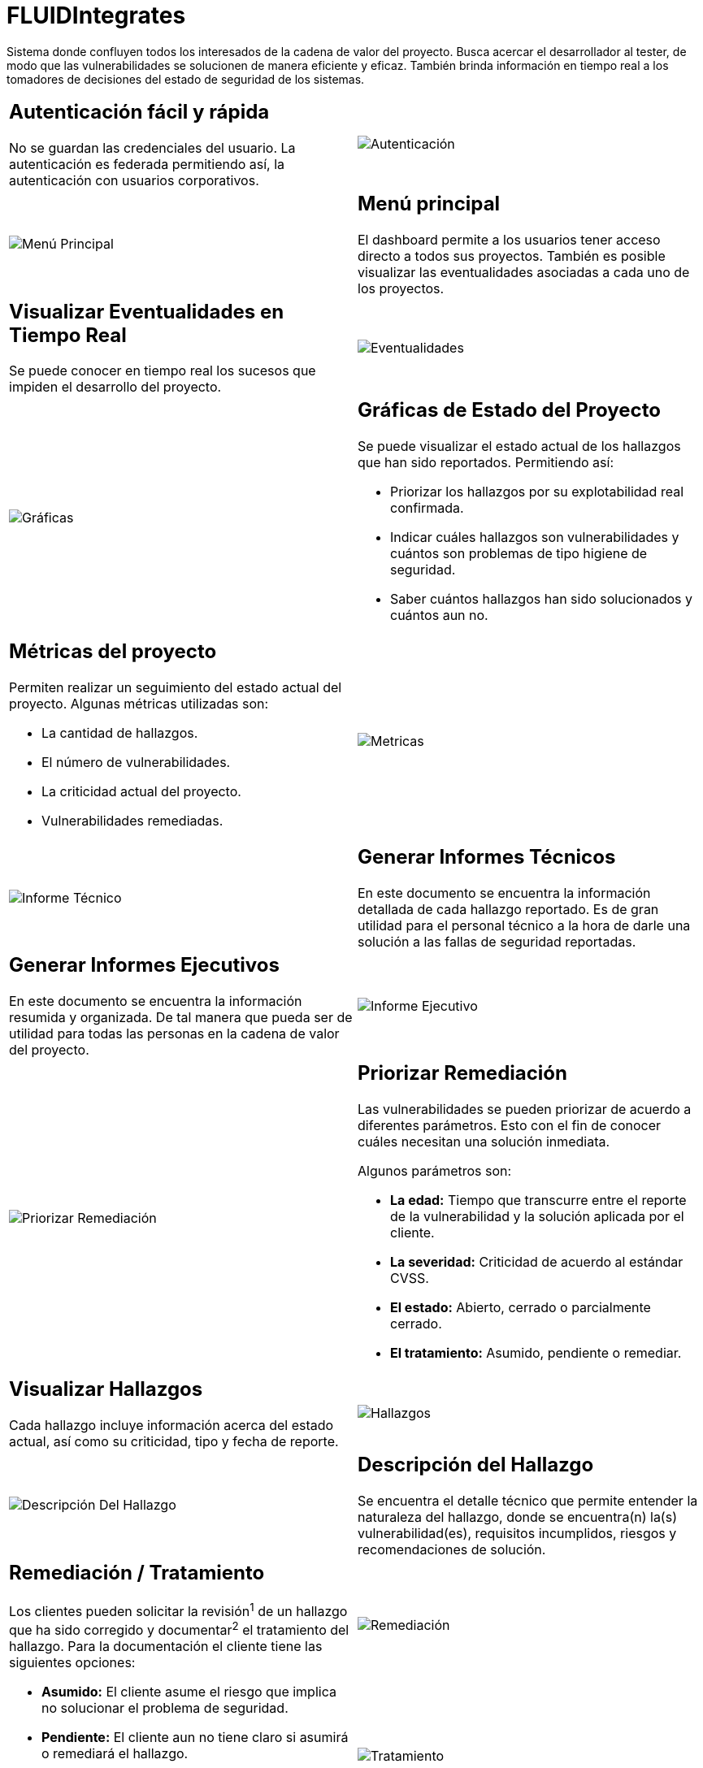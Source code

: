 :slug: productos/fluidintegrates/
:category: productos
:description: TODO
:keywords: TODO
:eth: no

= FLUIDIntegrates

Sistema donde confluyen todos los interesados
de la cadena de valor del proyecto.
Busca acercar el desarrollador al tester,
de modo que las vulnerabilidades se solucionen
de manera eficiente y eficaz.
También brinda información en tiempo real a los tomadores de decisiones
del estado de seguridad de los sistemas.

[role="integrates-table"]

[caption="Tabla"]
[cols="2*"]
|===
a|== Autenticación fácil y rápida
No se guardan las credenciales del usuario.
La autenticación es federada permitiendo así, la autenticación con usuarios corporativos.
a|image::autenticacion.png[Autenticación]

a|image::menu-principal.png[Menú Principal]
a|== Menú principal
El dashboard permite a los usuarios tener acceso directo a todos sus proyectos.
También es posible visualizar las eventualidades asociadas a cada uno de los proyectos.

a|== Visualizar Eventualidades en Tiempo Real
Se puede conocer en tiempo real
los sucesos que impiden el desarrollo del proyecto.
a|image::eventualidades.png[Eventualidades]

a|image::graficas.png[Gráficas]
a|== Gráficas de Estado del Proyecto
Se puede visualizar el estado actual de los hallazgos que han sido reportados.
Permitiendo así:

* Priorizar los hallazgos por su explotabilidad real confirmada.
* Indicar cuáles hallazgos son vulnerabilidades y cuántos son problemas de tipo higiene de seguridad.
* Saber cuántos hallazgos han sido solucionados y cuántos aun no.

a|== Métricas del proyecto
Permiten realizar un seguimiento del estado actual del proyecto.
Algunas métricas utilizadas son:

* La cantidad de hallazgos.
* El número de vulnerabilidades.
* La criticidad actual del proyecto.
* Vulnerabilidades remediadas.
a|image::metricas.png[Metricas]

a|image::informe-tecnico.png[Informe Técnico]
a|== Generar Informes Técnicos
En este documento se encuentra la información detallada de cada hallazgo reportado.
Es de gran utilidad para el personal técnico a la hora de darle una solución a las fallas de seguridad reportadas.

a|== Generar Informes Ejecutivos
En este documento se encuentra la información resumida y organizada.
De tal manera que pueda ser de utilidad para todas las personas en la cadena de valor del proyecto.
a|image::informe-ejecutivo.png[Informe Ejecutivo]

a|image::ordenar-hallazgos.png[Priorizar Remediación]
a|== Priorizar Remediación
Las vulnerabilidades se pueden priorizar de acuerdo a diferentes parámetros.
Esto con el fin de conocer cuáles necesitan una solución inmediata.

Algunos parámetros son:

* *La edad:* Tiempo que transcurre entre el reporte de la vulnerabilidad y la solución aplicada por el cliente.
* *La severidad:* Criticidad de acuerdo al estándar CVSS.
* *El estado:* Abierto, cerrado o parcialmente cerrado.
* *El tratamiento:* Asumido, pendiente o remediar.

a|== Visualizar Hallazgos
Cada hallazgo incluye información acerca del estado actual,
así como su criticidad, tipo y fecha de reporte.
a|image::hallazgos.png[Hallazgos]

a|image::descripcion-hallazgo.png[Descripción Del Hallazgo]
a|== Descripción del Hallazgo
Se encuentra el detalle técnico que permite entender la naturaleza del hallazgo,
donde se encuentra(n) la(s) vulnerabilidad(es),
requisitos incumplidos,
riesgos y recomendaciones de solución.

.2+a|== Remediación / Tratamiento
Los clientes pueden solicitar la revisión^1^ de un hallazgo que ha sido corregido
y documentar^2^ el tratamiento del hallazgo.
Para la documentación el cliente tiene las siguientes opciones:

* *Asumido:* El cliente asume el riesgo que implica no solucionar el problema de seguridad.
* *Pendiente:* El cliente aun no tiene claro si asumirá o remediará el hallazgo.
* *Remediar:* El cliente solucionará el problema de seguridad.
a|image::remediacion.png[Remediación]
a|image::tratamiento.png[Tratamiento]

a|image::severidad-hallazgo.png[Severidad Del Hallazgo]
a|== Severidad del Hallazgo
Se muestra la calificación técnica del hallazgo
basado en el estándar CVSS (Common Vulnerability Scoring System). Esto con el fin de determinar la criticidad del hallazgo.

a|== Evidencias del Hallazgo
Se encuentra de forma gráfica la evidencia de la existencia de la vulnerabilidad.
En algunos casos se muestra el proceso de explotación por medio de una animación.
a|image::evidencia-hallazgo.gif[Evidencia Del Hallazgo]

a|image::explotacion-hallazgo.png[Explotación Del Hallazgo]
a|== Exploit del Hallazgo
Se muestra el *script* usado para la explotación de la vulnerabilidad.
Este puede ser reutilizado para validar las correcciones aplicadas.

a|== Línea de Tiempo del Hallazgo
Se encuentra la evolución del hallazgo a lo largo del tiempo,
relacionando las fechas de reporte
y los diferentes ciclos de cierre realizados.
a|image::linea-tiempo.png[Linea De Tiempo]

a|image::comentarios-hallazgo.png[Comentarios Del Hallazgo]
a|== Comentarios Sobre los Hallazgos
Los usuarios de la cadena de valor del proyecto incluyendo a FLUID,
pueden intercambiar apreciaciones,
dudas u observaciones sobre el hallazgo en cuestión.

a|== Chatea con Nosotros
Le permite a los usuarios resolver dudas con respecto a los hallazgos
o de la plataforma en sí.

El equipo de ingeniería contestará en menos de 4 horas en horario 8x5.
También se enviará una notificación al correo electrónico
cuando le den respuesta a las dudas realizadas.
a|image::chat.png[Chat]
|===

[role="integrates-table-resp"]

[caption="Tabla"]
[cols="2*"]
|===
a|[[1]]
== Autenticación fácil y rápida

No se guardan las credenciales del usuario.
La autenticación es federada permitiendo así, la autenticación con usuarios corporativos.
a|image::autenticacion.png[Autenticación]

a|[[2]]
== Menú principal

El dashboard permite a los usuarios tener acceso directo a todos sus proyectos.
También es posible visualizar las eventualidades asociadas a cada uno de los proyectos.
a|image::menu-principal.png[Menú Principal]

a|[[3]]
== Visualizar Eventualidades en Tiempo Real

Se puede conocer en tiempo real
los sucesos que impiden el desarrollo del proyecto.
a|image::eventualidades.png[Eventualidades]

a|[[4]]
== Gráficas de Estado del Proyecto

Se puede visualizar el estado actual de los hallazgos que han sido reportados.
Permitiendo así:

* Priorizar los hallazgos por su explotabilidad real confirmada.
* Indicar cuáles hallazgos son vulnerabilidades y cuántos son problemas de tipo higiene de seguridad.
* Saber cuántos hallazgos han sido solucionados y cuántos aun no.
a|image::graficas.png[Gráficas]

a|[[5]]
== Métricas del proyecto

Permiten realizar un seguimiento del estado actual del proyecto.
Algunas métricas utilizadas son:

* La cantidad de hallazgos.
* El número de vulnerabilidades.
* La criticidad actual del proyecto.
* Vulnerabilidades remediadas.
a|image::metricas.png[Metricas]

a|[[6]]
== Generar Informes Técnicos

En este documento se encuentra la información detallada de cada hallazgo reportado.
Es de gran utilidad para el personal técnico a la hora de darle una solución a las fallas de seguridad reportadas.
a|image::informe-tecnico.png[Informe Técnico]

a|[[7]]
== Generar Informes Ejecutivos

En este documento se encuentra la información resumida y organizada.
De tal manera que pueda ser de utilidad para todas las personas en la cadena de valor del proyecto.
a|image::informe-ejecutivo.png[Informe Ejecutivo]


a|[[8]]
== Priorizar Remediación

Las vulnerabilidades se pueden priorizar de acuerdo a diferentes parámetros.
Esto con el fin de conocer cuáles necesitan una solución inmediata.

Algunos parámetros son:

* *La edad:* Tiempo que transcurre entre el reporte de la vulnerabilidad y la solución aplicada por el cliente.
* *La severidad:* Criticidad de acuerdo al estándar CVSS.
* *El estado:* Abierto, cerrado o parcialmente cerrado.
* *El tratamiento:* Asumido, pendiente o remediar.
a|image::ordenar-hallazgos.png[Priorizar Remediación]

a|[[9]]
== Visualizar Hallazgos

Cada hallazgo incluye información acerca del estado actual,
así como su criticidad, tipo y fecha de reporte.
a|image::hallazgos.png[Hallazgos]

a|[[10]]
== Descripción del Hallazgo

Se encuentra el detalle técnico que permite entender la naturaleza del hallazgo,
donde se encuentra(n) la(s) vulnerabilidad(es),
requisitos incumplidos,
riesgos y recomendaciones de solución.
a|image::descripcion-hallazgo.png[Descripción Del Hallazgo]

.2+a|[[11]]
== Remediación / Tratamiento

Los clientes pueden solicitar la revisión^1^ de un hallazgo que ha sido corregido
y documentar^2^ el tratamiento del hallazgo.
Para la documentación el cliente tiene las siguientes opciones:

* *Asumido:* El cliente asume el riesgo que implica no solucionar el problema de seguridad.
* *Pendiente:* El cliente aun no tiene claro si asumirá o remediará el hallazgo.
* *Remediar:* El cliente solucionará el problema de seguridad.
a|image::remediacion.png[Remediación]
a|image::tratamiento.png[Tratamiento]

a|[[12]]
== Severidad del Hallazgo

Se muestra la calificación técnica del hallazgo
basado en el estándar CVSS (Common Vulnerability Scoring System). Esto con el fin de determinar la criticidad del hallazgo.
a|image::severidad-hallazgo.png[Severidad Del Hallazgo]

a|[[13]]
== Evidencias del Hallazgo

Se encuentra de forma gráfica la evidencia de la existencia de la vulnerabilidad.
En algunos casos se muestra el proceso de explotación por medio de una animación.
a|image::evidencia-hallazgo.gif[Evidencia Del Hallazgo]

a|[[14]]
== Exploit del Hallazgo

Se muestra el *script* usado para la explotación de la vulnerabilidad.
Este puede ser reutilizado para validar las correcciones aplicadas.
a|image::explotacion-hallazgo.png[Explotación Del Hallazgo]

a|[[15]]
== Línea de Tiempo del Hallazgo

Se encuentra la evolución del hallazgo a lo largo del tiempo,
relacionando las fechas de reporte
y los diferentes ciclos de cierre realizados.
a|image::linea-tiempo.png[Linea De Tiempo]

a|[[16]]
== Comentarios Sobre los Hallazgos

Los usuarios de la cadena de valor del proyecto incluyendo a FLUID,
pueden intercambiar apreciaciones,
dudas u observaciones sobre el hallazgo en cuestión.
a|image::comentarios-hallazgo.png[Comentarios Del Hallazgo]

a|[[17]]
== Chatea con Nosotros

Le permite a los usuarios resolver dudas con respecto a los hallazgos
o de la plataforma en sí.

El equipo de ingeniería contestará en menos de 4 horas en horario 8x5.
También se enviará una notificación al correo electrónico
cuando le den respuesta a las dudas realizadas.
a|image::chat.png[Chat]
|===
